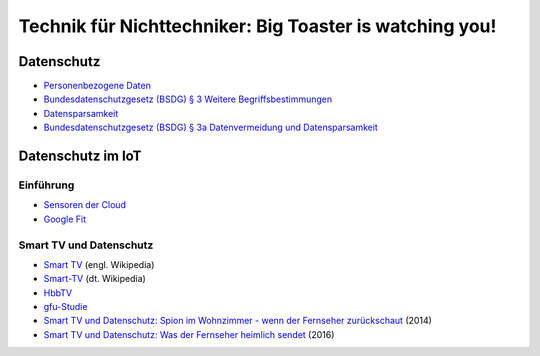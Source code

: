 ========================================================
Technik für Nichttechniker: Big Toaster is watching you!
========================================================

.. Wikipedia
.. _`Internet of Things`: https://en.wikipedia.org/wiki/Internet_of_things
.. _`Personenbezogene Daten`: https://de.wikipedia.org/wiki/Personenbezogene_Daten
.. _`Datensparsamkeit`: https://de.wikipedia.org/wiki/Datensparsamkeit
.. _`Smart TV`: https://en.wikipedia.org/wiki/Smart_tv
.. _`Smart-TV`: https://de.wikipedia.org/wiki/Smart-TV
.. _`HbbTV`: https://de.wikipedia.org/wiki/HbbTV

.. Stiftung Warentest
.. _`Smart TV und Datenschutz: Spion im Wohnzimmer - wenn der Fernseher zurückschaut`: https://www.test.de/Smart-TV-und-Datenschutz-Spion-im-Wohnzimmer-wenn-der-Fernseher-zurueckschaut-4695977-0/
.. _`Smart TV und Datenschutz: Was der Fernseher heimlich sendet`: https://www.test.de/Smart-TV-und-Datenschutz-Was-der-Fernseher-heimlich-sendet-5039955-0/

.. Bundesdatenschutzgesetz
.. _`Bundesdatenschutzgesetz (BSDG) § 3 Weitere Begriffsbestimmungen`: https://www.gesetze-im-internet.de/bdsg_1990/__3.html
.. _`Bundesdatenschutzgesetz (BSDG) § 3a Datenvermeidung und Datensparsamkeit`: https://www.gesetze-im-internet.de/bdsg_1990/__3a.html

.. gfu Consumer & Home Electronics GmbH
.. _`gfu-Studie`: http://www.gfu.de/presseraum/uebersicht/neue-gfu-studie/

.. Linus Neumann
.. _`Sensoren der Cloud`: http://www.linus-neumann.de/2015/10/19/sensoren-der-cloud-beitrag-im-buch-internet-der-dinge/

.. Google Inc.
.. _`Google Fit`: https://play.google.com/store/apps/details?id=com.google.android.apps.fitness

Datenschutz
===========

- `Personenbezogene Daten`_
- `Bundesdatenschutzgesetz (BSDG) § 3 Weitere Begriffsbestimmungen`_
- `Datensparsamkeit`_
- `Bundesdatenschutzgesetz (BSDG) § 3a Datenvermeidung und Datensparsamkeit`_

Datenschutz im IoT
==================

----------
Einführung
----------

- `Sensoren der Cloud`_
- `Google Fit`_

------------------------
Smart TV und Datenschutz
------------------------

- `Smart TV`_ (engl. Wikipedia)
- `Smart-TV`_ (dt. Wikipedia)
- `HbbTV`_
- `gfu-Studie`_
- `Smart TV und Datenschutz: Spion im Wohnzimmer - wenn der Fernseher zurückschaut`_ (2014)
- `Smart TV und Datenschutz: Was der Fernseher heimlich sendet`_ (2016)
